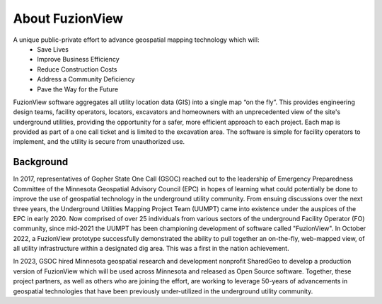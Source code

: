 About FuzionView
==================
A unique public-private effort to advance geospatial mapping technology which will:
 * Save Lives
 * Improve Business Efficiency
 * Reduce Construction Costs
 * Address a Community Deficiency
 * Pave the Way for the Future

FuzionView software aggregates all utility location data (GIS) into a single map “on the fly”.  This provides engineering design teams, facility operators, locators, excavators and homeowners with an unprecedented view of the site's underground utilities, providing the opportunity for a safer, more efficient approach to each project.  Each map is provided as part of a one call ticket and is limited to the excavation area.  The software is simple for facility operators to implement, and the utility is secure from unauthorized use.

Background
-----------
In 2017, representatives of Gopher State One Call (GSOC) reached out to the leadership of Emergency Preparedness Committee of the Minnesota Geospatial Advisory Council (EPC) in hopes of learning what could potentially be done to improve the use of geospatial technology in the underground utility community. From ensuing discussions over the next three years, the Underground Utilities Mapping Project Team (UUMPT) came into existence under the auspices of the EPC in early 2020. Now comprised of over 25 individuals from various sectors of the underground Facility Operator (FO) community, since mid-2021 the UUMPT has been championing development of software called "FuzionView". In October 2022, a FuzionView prototype successfully demonstrated the ability to pull together an on-the-fly, web-mapped view, of all utility infrastructure within a designated dig area. This was a first in the nation achievement.

In 2023, GSOC hired Minnesota geospatial research and development nonprofit SharedGeo to develop a production version of FuzionView which will be used across Minnesota and released as Open Source software.  Together, these project partners, as well as others who are joining the effort, are working to leverage 50-years of advancements in geospatial technologies that have been previously under-utilized in the underground utility community.